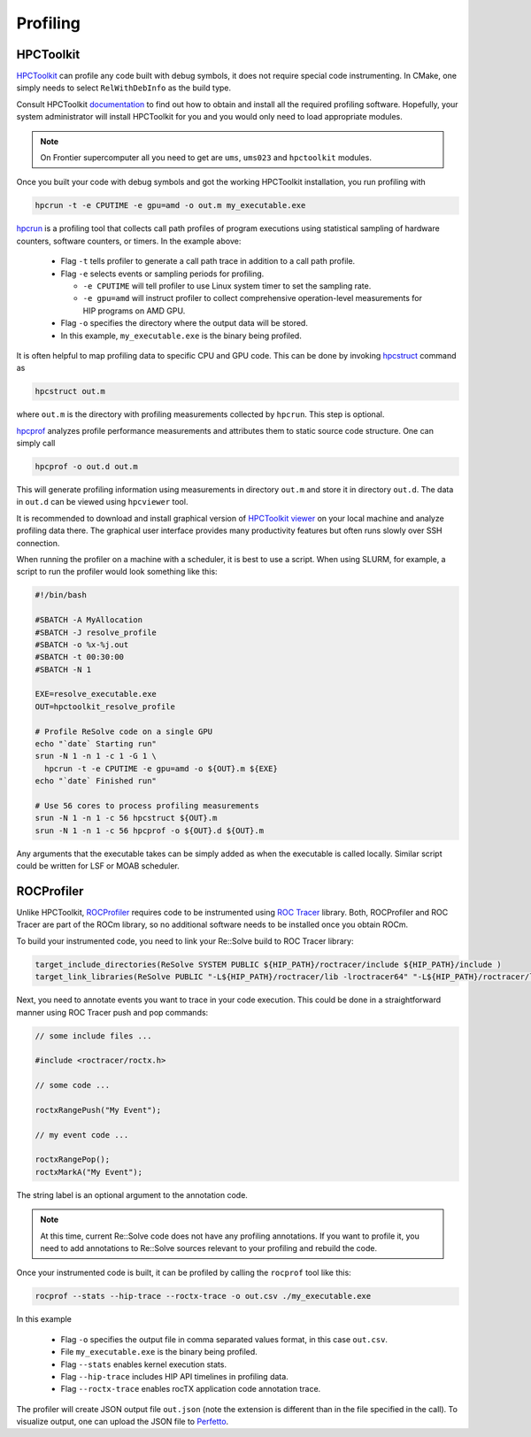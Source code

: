 Profiling
=========



##########
HPCToolkit
##########

`HPCToolkit <http://hpctoolkit.org>`_ can profile any code built with debug
symbols, it does not require special code instrumenting. In CMake, one simply
needs to select ``RelWithDebInfo`` as the build type.

Consult HPCToolkit `documentation <http://hpctoolkit.org/software-instructions.html>`_
to find out how to obtain and install all the required profiling software.
Hopefully, your system administrator will install HPCToolkit for you and you
would only need to load appropriate modules.

.. note:: On Frontier supercomputer all you need to get are ``ums``,
          ``ums023`` and ``hpctoolkit`` modules.

Once you built your code with debug symbols and got the working HPCToolkit
installation, you run profiling with

.. code:: shell

  hpcrun -t -e CPUTIME -e gpu=amd -o out.m my_executable.exe

`hpcrun <http://hpctoolkit.org/man/hpcrun.html>`_ is a profiling tool that
collects call path profiles of program executions using statistical sampling
of hardware counters, software counters, or timers. In the example above:

  * Flag ``-t`` tells profiler to generate a call path trace in addition to a
    call path profile.
  * Flag ``-e`` selects events or sampling periods for profiling.

    * ``-e CPUTIME`` will tell profiler to use Linux system timer to set the
      sampling rate.
    * ``-e gpu=amd`` will instruct profiler to collect comprehensive
      operation-level measurements for HIP programs on AMD GPU.

  * Flag ``-o`` specifies the directory where the output data will be stored.
  * In this example, ``my_executable.exe`` is the binary being profiled.

It is often helpful to map profiling data to specific CPU and GPU code. This
can be done by invoking `hpcstruct <http://hpctoolkit.org/man/hpcstruct.html>`_
command as

.. code:: shell

  hpcstruct out.m

where ``out.m`` is the directory with profiling measurements collected by
``hpcrun``. This step is optional.

`hpcprof <http://hpctoolkit.org/man/hpcprof.html>`_ analyzes profile
performance measurements and attributes them to static source code structure.
One can simply call

.. code:: shell

  hpcprof -o out.d out.m

This will generate profiling information using measurements in directory
``out.m`` and store it in directory ``out.d``. The data in ``out.d`` can be
viewed using ``hpcviewer`` tool.

It is recommended to download and install graphical version of
`HPCToolkit viewer <http://hpctoolkit.org/download.html>`_ on your local
machine and analyze profiling data there. The graphical user interface provides
many productivity features but often runs slowly over SSH connection. 

When running the profiler on a machine with a scheduler, it is best to use
a script. When using SLURM, for example, a script to run the profiler would
look something like this:

.. code:: shell

  #!/bin/bash

  #SBATCH -A MyAllocation
  #SBATCH -J resolve_profile
  #SBATCH -o %x-%j.out
  #SBATCH -t 00:30:00
  #SBATCH -N 1
  
  EXE=resolve_executable.exe
  OUT=hpctoolkit_resolve_profile

  # Profile ReSolve code on a single GPU  
  echo "`date` Starting run"
  srun -N 1 -n 1 -c 1 -G 1 \
    hpcrun -t -e CPUTIME -e gpu=amd -o ${OUT}.m ${EXE}
  echo "`date` Finished run"
  
  # Use 56 cores to process profiling measurements
  srun -N 1 -n 1 -c 56 hpcstruct ${OUT}.m
  srun -N 1 -n 1 -c 56 hpcprof -o ${OUT}.d ${OUT}.m

Any arguments that the executable takes can be simply added as when the
executable is called locally. Similar script could be written for LSF or MOAB
scheduler.

###########
ROCProfiler
###########

Unlike HPCToolkit, `ROCProfiler <https://rocm.docs.amd.com/projects/rocprofiler/en/latest/rocprof.html>`_
requires code to be instrumented using `ROC Tracer <https://rocm.docs.amd.com/projects/roctracer/en/latest/>`_
library. Both, ROCProfiler and ROC Tracer are part of the ROCm library, so
no additional software needs to be installed once you obtain ROCm. 

To build your instrumented code, you need to link your Re::Solve build to
ROC Tracer library:

.. code:: cmake

  target_include_directories(ReSolve SYSTEM PUBLIC ${HIP_PATH}/roctracer/include ${HIP_PATH}/include )
  target_link_libraries(ReSolve PUBLIC "-L${HIP_PATH}/roctracer/lib -lroctracer64" "-L${HIP_PATH}/roctracer/lib -lroctx64" )

Next, you need to annotate events you want to trace in your code execution.
This could be done in a straightforward manner using ROC Tracer push and pop
commands:

.. code:: c++

  // some include files ...

  #include <roctracer/roctx.h>

  // some code ...

  roctxRangePush("My Event");

  // my event code ...

  roctxRangePop();
  roctxMarkA("My Event");

The string label is an optional argument to the annotation code.

.. note:: At this time, current Re::Solve code does not have any profiling
          annotations. If you want to profile it, you need to add annotations
          to Re::Solve sources relevant to your profiling and rebuild the code.

Once your instrumented code is built, it can be profiled by calling the
``rocprof`` tool like this:

.. code:: shell

  rocprof --stats --hip-trace --roctx-trace -o out.csv ./my_executable.exe

In this example

  * Flag ``-o`` specifies the output file in comma separated values format,
    in this case ``out.csv``.
  * File ``my_executable.exe`` is the binary being profiled.
  * Flag ``--stats`` enables kernel execution stats.
  * Flag ``--hip-trace`` includes HIP API timelines in profiling data.
  * Flag ``--roctx-trace`` enables rocTX application code annotation trace.

The profiler will create JSON output file ``out.json`` (note the extension is
different than in the file specified in the call). To visualize output, one
can upload the JSON file to `Perfetto <https://ui.perfetto.dev/>`_.

